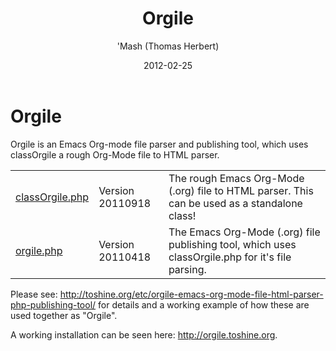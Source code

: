 #+TITLE: Orgile
#+AUTHOR: 'Mash (Thomas Herbert)
#+DATE: 2012-02-25
#+DESCRIPTION: Orgile is an Emacs Org-mode file parser and publishing tool, which uses classOrgile a rough Org-Mode file to HTML parser.

* Orgile
Orgile is an Emacs Org-mode file parser and publishing tool, which uses classOrgile a rough Org-Mode file to HTML parser.

| [[https://github.com/mashdot/orgile/blob/master/classOrgile.php][classOrgile.php]] | Version 20110918 | The rough Emacs Org-Mode (.org) file to HTML parser. This can be used as a standalone class!      |
| [[https://github.com/mashdot/orgile/blob/master/orgile.php][orgile.php]]      | Version 20110418 | The Emacs Org-Mode (.org) file publishing tool, which uses classOrgile.php for it's file parsing. |

Please see: [[http://toshine.org/etc/orgile-emacs-org-mode-file-html-parser-php-publishing-tool/]] for details and a working example of how these are used together as "Orgile".

A working installation can be seen here: http://orgile.toshine.org.
